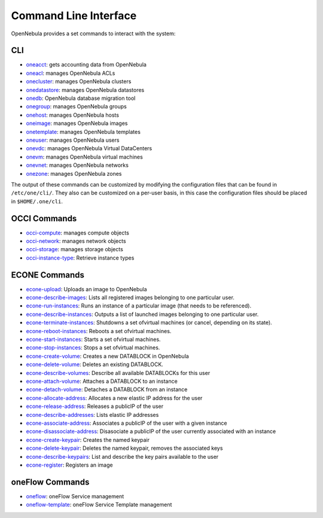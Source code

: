 .. _cli:

=======================
Command Line Interface
=======================

OpenNebula provides a set commands to interact with the system:

CLI
===

-  `oneacct </doc/4.4/cli/oneacct.1.html>`__: gets accounting data from OpenNebula
-  `oneacl </doc/4.4/cli/oneacl.1.html>`__: manages OpenNebula ACLs
-  `onecluster </doc/4.4/cli/onecluster.1.html>`__: manages OpenNebula clusters
-  `onedatastore </doc/4.4/cli/onedatastore.1.html>`__: manages OpenNebula datastores
-  `onedb </doc/4.4/cli/onedb.1.html>`__: OpenNebula database migration tool
-  `onegroup </doc/4.4/cli/onegroup.1.html>`__: manages OpenNebula groups
-  `onehost </doc/4.4/cli/onehost.1.html>`__: manages OpenNebula hosts
-  `oneimage </doc/4.4/cli/oneimage.1.html>`__: manages OpenNebula images
-  `onetemplate </doc/4.4/cli/onetemplate.1.html>`__: manages OpenNebula templates
-  `oneuser </doc/4.4/cli/oneuser.1.html>`__: manages OpenNebula users
-  `onevdc </doc/4.4/cli/onevdc.1.html>`__: manages OpenNebula Virtual DataCenters
-  `onevm </doc/4.4/cli/onevm.1.html>`__: manages OpenNebula virtual machines
-  `onevnet </doc/4.4/cli/onevnet.1.html>`__: manages OpenNebula networks
-  `onezone </doc/4.4/cli/onezone.1.html>`__: manages OpenNebula zones

The output of these commands can be customized by modifying the configuration files that can be found in ``/etc/one/cli/``. They also can be customized on a per-user basis, in this case the configuration files should be placed in ``$HOME/.one/cli``.

OCCI Commands
=============

-  `occi-compute </doc/4.4/cli/occi-compute.1.html>`__: manages compute objects
-  `occi-network </doc/4.4/cli/occi-network.1.html>`__: manages network objects
-  `occi-storage </doc/4.4/cli/occi-storage.1.html>`__: manages storage objects
-  `occi-instance-type </doc/4.4/cli/occi-instance-type.1.html>`__: Retrieve instance types

ECONE Commands
==============

-  `econe-upload </doc/4.4/cli/econe-upload.1.html>`__: Uploads an image to OpenNebula
-  `econe-describe-images </doc/4.4/cli/econe-describe-images.1.html>`__: Lists all registered images belonging to one particular user.
-  `econe-run-instances </doc/4.4/cli/econe-run-instances.1.html>`__: Runs an instance of a particular image (that needs to be referenced).
-  `econe-describe-instances </doc/4.4/cli/econe-describe-instances.1.html>`__: Outputs a list of launched images belonging to one particular user.
-  `econe-terminate-instances </doc/4.4/cli/econe-terminate-instances.1.html>`__: Shutdowns a set ofvirtual machines (or cancel, depending on its state).
-  `econe-reboot-instances </doc/4.4/cli/econe-reboot-instances.1.html>`__: Reboots a set ofvirtual machines.
-  `econe-start-instances </doc/4.4/cli/econe-start-instances.1.html>`__: Starts a set ofvirtual machines.
-  `econe-stop-instances </doc/4.4/cli/econe-stop-instances.1.html>`__: Stops a set ofvirtual machines.
-  `econe-create-volume </doc/4.4/cli/econe-create-volume.1.html>`__: Creates a new DATABLOCK in OpenNebula
-  `econe-delete-volume </doc/4.4/cli/econe-delete-volume.1.html>`__: Deletes an existing DATABLOCK.
-  `econe-describe-volumes </doc/4.4/cli/econe-describe-volumes.1.html>`__: Describe all available DATABLOCKs for this user
-  `econe-attach-volume </doc/4.4/cli/econe-attach-volume.1.html>`__: Attaches a DATABLOCK to an instance
-  `econe-detach-volume </doc/4.4/cli/econe-detach-volume.1.html>`__: Detaches a DATABLOCK from an instance
-  `econe-allocate-address </doc/4.4/cli/econe-allocate-address.1.html>`__: Allocates a new elastic IP address for the user
-  `econe-release-address </doc/4.4/cli/econe-release-address.1.html>`__: Releases a publicIP of the user
-  `econe-describe-addresses </doc/4.4/cli/econe-describe-addresses.1.html>`__: Lists elastic IP addresses
-  `econe-associate-address </doc/4.4/cli/econe-associate-address.1.html>`__: Associates a publicIP of the user with a given instance
-  `econe-disassociate-address </doc/4.4/cli/econe-disassociate-address.1.html>`__: Disasociate a publicIP of the user currently associated with an instance
-  `econe-create-keypair </doc/4.4/cli/econe-create-keypair.1.html>`__: Creates the named keypair
-  `econe-delete-keypair </doc/4.4/cli/econe-delete-keypair.1.html>`__: Deletes the named keypair, removes the associated keys
-  `econe-describe-keypairs </doc/4.4/cli/econe-describe-keypairs.1.html>`__: List and describe the key pairs available to the user
-  `econe-register </doc/4.4/cli/econe-register.1.html>`__: Registers an image

oneFlow Commands
================

-  `oneflow </doc/4.4/cli/oneflow.1.html>`__: oneFlow Service management
-  `oneflow-template </doc/4.4/cli/oneflow-template.1.html>`__: oneFlow Service Template management

